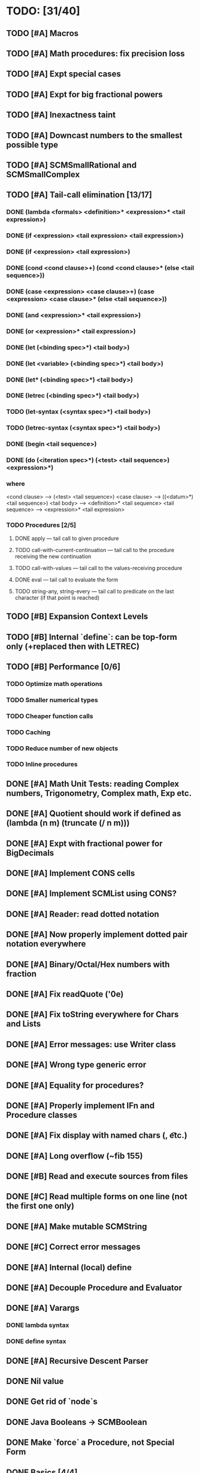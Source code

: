 * TODO: [31/40]

** TODO [#A] Macros
** TODO [#A] Math procedures: fix precision loss
** TODO [#A] Expt special cases
** TODO [#A] Expt for big fractional powers
** TODO [#A] Inexactness taint
** TODO [#A] Downcast numbers to the smallest possible type
** TODO [#A] SCMSmallRational and SCMSmallComplex
** TODO [#A] Tail-call elimination [13/17]
*** DONE (lambda <formals> <definition>* <expression>* <tail expression>)
CLOSED: [2016-08-24 Wed 20:45]
*** DONE (if <expression> <tail expression> <tail expression>)
CLOSED: [2016-08-24 Wed 08:02]
*** DONE (if <expression> <tail expression>)
CLOSED: [2016-08-24 Wed 08:02]
*** DONE (cond <cond clause>+) (cond <cond clause>* (else <tail sequence>))
CLOSED: [2016-08-24 Wed 21:02]
*** DONE (case <expression> <case clause>+) (case <expression> <case clause>* (else <tail sequence>))
CLOSED: [2016-08-24 Wed 20:59]
*** DONE (and <expression>* <tail expression>)
CLOSED: [2016-08-24 Wed 08:09]
*** DONE (or <expression>* <tail expression>)
CLOSED: [2016-08-24 Wed 08:09]
*** DONE (let (<binding spec>*) <tail body>)
CLOSED: [2016-08-24 Wed 20:45]
*** DONE (let <variable> (<binding spec>*) <tail body>)
CLOSED: [2016-08-24 Wed 20:45]
*** DONE (let* (<binding spec>*) <tail body>)
CLOSED: [2016-08-24 Wed 20:46]
*** DONE (letrec (<binding spec>*) <tail body>)
CLOSED: [2016-08-24 Wed 20:45]
*** TODO (let-syntax (<syntax spec>*) <tail body>)
*** TODO (letrec-syntax (<syntax spec>*) <tail body>)
*** DONE (begin <tail sequence>)
CLOSED: [2016-08-24 Wed 08:01]
*** DONE (do (<iteration spec>*) (<test> <tail sequence>) <expression>*)
CLOSED: [2016-08-24 Wed 20:56]
*** where
<cond clause> ---> (<test> <tail sequence>)
<case clause> ---> ((<datum>*) <tail sequence>)
<tail body> ---> <definition>* <tail sequence>
<tail sequence> ---> <expression>* <tail expression>
*** TODO Procedures [2/5]
**** DONE apply — tail call to given procedure
CLOSED: [2016-11-11 Fri 22:32]
**** TODO call-with-current-continuation — tail call to the procedure receiving the new continuation
**** TODO call-with-values — tail call to the values-receiving procedure
**** DONE eval — tail call to evaluate the form
CLOSED: [2016-12-05 Mon 20:46]
**** TODO string-any, string-every — tail call to predicate on the last character (if that point is reached)
** TODO [#B] Expansion Context Levels
** TODO [#B] Internal `define`: can be top-form only (+replaced then with LETREC)
** TODO [#B] Performance [0/6]
*** TODO Optimize math operations
*** TODO Smaller numerical types
*** TODO Cheaper function calls
*** TODO Caching
*** TODO Reduce number of new objects
*** TODO Inline procedures
** DONE [#A] Math Unit Tests: reading Complex numbers, Trigonometry, Complex math, Exp etc.
CLOSED: [2017-01-12 Thu 13:37]
** DONE [#A] Quotient should work if defined as (lambda (n m) (truncate (/ n m)))
CLOSED: [2016-11-29 Tue 11:09]
** DONE [#A] Expt with fractional power for BigDecimals
CLOSED: [2016-11-24 Thu 15:34]
** DONE [#A] Implement CONS cells
CLOSED: [2016-07-07 Thu 19:06]
** DONE [#A] Implement SCMList using CONS?
CLOSED: [2016-07-07 Thu 19:06]
** DONE [#A] Reader: read dotted notation
CLOSED: [2016-07-09 Sat 21:55]
** DONE [#A] Now properly implement dotted pair notation everywhere
CLOSED: [2016-07-15 Fri 22:34]
** DONE [#A] Binary/Octal/Hex numbers with fraction
CLOSED: [2016-07-16 Sat 23:20]
** DONE [#A] Fix readQuote ('0e)
CLOSED: [2016-07-17 Sun 10:11]
** DONE [#A] Fix toString everywhere for Chars and Lists
CLOSED: [2016-07-10 Sun 20:13]
** DONE [#A] Error messages: use Writer class
CLOSED: [2016-07-19 Tue 21:45]
** DONE [#A] Wrong type generic error
CLOSED: [2016-07-20 Wed 22:51]
** DONE [#A] Equality for procedures?
CLOSED: [2016-07-26 Tue 23:00]
** DONE [#A] Properly implement IFn and Procedure classes
CLOSED: [2016-07-26 Tue 23:00]
** DONE [#A] Fix display with named chars (\n, \t etc.)
CLOSED: [2016-08-23 Tue 20:37]
** DONE [#A] Long overflow (~fib 155)
CLOSED: [2016-08-25 Thu 08:14]
** DONE [#B] Read and execute sources from files
CLOSED: [2016-10-30 Sun 09:15]
** DONE [#C] Read multiple forms on one line (not the first one only)
CLOSED: [2016-09-03 Sat 15:13]
** DONE [#A] Make mutable SCMString
CLOSED: [2016-11-16 Wed 20:09]
** DONE [#C] Correct error messages
CLOSED: [2016-07-26 Tue 23:01]
** DONE [#A] Internal (local) define
CLOSED: [2016-06-05 Sun 09:26]
** DONE [#A] Decouple Procedure and Evaluator
CLOSED: [2016-05-15 Sun 19:09]
** DONE [#A] Varargs
CLOSED: [2016-06-02 Thu 18:29]
*** DONE lambda syntax
CLOSED: [2016-05-31 Tue 22:15]
*** DONE define syntax
CLOSED: [2016-06-02 Thu 18:29]
** DONE [#A] Recursive Descent Parser
CLOSED: [2016-04-28 Thu 19:44]
** DONE Nil value
CLOSED: [2016-07-02 Sat 19:54]
** DONE Get rid of `node`s
CLOSED: [2016-04-28 Thu 19:44]
** DONE Java Booleans -> SCMBoolean
CLOSED: [2016-05-13 Fri 19:54]
** DONE Make `force` a Procedure, not Special Form
CLOSED: [2016-05-11 Wed 19:42]

** DONE Basics [4/4]
CLOSED: [2016-04-28 Thu 19:45]
*** DONE Reader
CLOSED: [2016-04-28 Thu 19:45]
*** DONE Tokenizer
CLOSED: [2016-04-28 Thu 19:45]
*** DONE Evaluator
CLOSED: [2016-04-28 Thu 19:45]
*** DONE Printer
CLOSED: [2016-04-28 Thu 19:45]
** DONE Primitives [8/8]
CLOSED: [2016-05-13 Fri 20:56]
*** DONE Number
CLOSED: [2016-05-13 Fri 20:40]
*** DONE Boolean
CLOSED: [2016-05-13 Fri 20:40]
*** DONE String
CLOSED: [2016-05-13 Fri 20:40]
*** DONE Char
CLOSED: [2016-05-13 Fri 20:40]
*** DONE List
CLOSED: [2016-05-13 Fri 20:40]
*** DONE Vector
CLOSED: [2016-05-13 Fri 20:56]
*** DONE Symbol
CLOSED: [2016-05-13 Fri 20:40]
*** DONE Procedure
CLOSED: [2016-05-13 Fri 20:40]
** TODO Standard forms [1/2]
*** TODO Fundamental forms: [8/12]
**** DONE define
CLOSED: [2016-04-21 Thu 21:36]
**** DONE lambda
CLOSED: [2016-04-21 Thu 21:36]
**** DONE if
CLOSED: [2016-04-21 Thu 21:36]
**** DONE quote
CLOSED: [2016-04-21 Thu 21:36]
**** DONE quasiquote
CLOSED: [2016-07-30 Sat 13:03]
**** DONE unquote
CLOSED: [2016-07-30 Sat 13:03]
**** DONE unquote-splicing
CLOSED: [2016-07-31 Sun 20:46]
**** TODO define-syntax
**** TODO let-syntax
**** TODO letrec-syntax
**** TODO syntax-rules
**** DONE set!
CLOSED: [2016-04-21 Thu 21:36]

*** DONE Library forms: [12/12]
CLOSED: [2016-07-20 Wed 22:51]
**** DONE do
CLOSED: [2016-07-20 Wed 22:51]
**** DONE let
CLOSED: [2016-04-21 Thu 21:37]
**** DONE let*
CLOSED: [2016-04-21 Thu 21:37]
**** DONE letrec
CLOSED: [2016-05-04 Wed 07:39]
**** DONE cond
CLOSED: [2016-04-21 Thu 21:37]
**** DONE case
CLOSED: [2016-04-21 Thu 21:37]
**** DONE and
CLOSED: [2016-04-21 Thu 21:37]
**** DONE or
CLOSED: [2016-04-21 Thu 21:37]
**** DONE begin
CLOSED: [2016-04-21 Thu 21:37]
**** DONE named let [?]
CLOSED: [2016-06-04 Sat 22:33]
**** DONE delay
CLOSED: [2016-05-11 Wed 17:43]
** DONE Standard procedures [17/17]
CLOSED: [2016-12-22 Thu 09:23]
*** DONE Construction [4/4]
CLOSED: [2016-07-07 Thu 19:41]
**** DONE vector
**** DONE make-vector
**** DONE make-string
CLOSED: [2016-07-07 Thu 19:41]
**** DONE list
CLOSED: [2016-06-02 Thu 18:47]
*** DONE Equivalence predicates [7/7]
CLOSED: [2016-05-11 Wed 17:56]
**** DONE eq?
CLOSED: [2016-04-21 Thu 22:03]
**** DONE eqv?
CLOSED: [2016-04-21 Thu 22:03]
**** DONE equal?
CLOSED: [2016-04-21 Thu 22:03]
**** DONE string=?
CLOSED: [2016-05-11 Wed 17:50]
**** DONE string-ci=?
CLOSED: [2016-05-11 Wed 17:51]
**** DONE char=?
CLOSED: [2016-05-11 Wed 17:55]
**** DONE char-ci=?
CLOSED: [2016-05-11 Wed 17:55]
*** DONE Type conversion [10/10]
CLOSED: [2016-08-08 Mon 21:47]
**** DONE vector->list
**** DONE list->vector
**** DONE number->string
CLOSED: [2016-07-24 Sun 18:16]
**** DONE string->number
CLOSED: [2016-08-08 Mon 21:47]
**** DONE symbol->string
**** DONE string->symbol
**** DONE char->integer
CLOSED: [2016-07-23 Sat 13:01]
**** DONE integer->char
CLOSED: [2016-07-23 Sat 13:01]
**** DONE string->list
CLOSED: [2016-07-10 Sun 18:33]
**** DONE list->string
CLOSED: [2016-07-10 Sun 18:33]
*** DONE Numbers [12/12]
CLOSED: [2016-12-16 Fri 07:43]
**** DONE Basic arithmetic operators [12/12]
***** DONE +
CLOSED: [2016-04-21 Thu 22:04]
***** DONE -
CLOSED: [2016-04-21 Thu 22:04]
***** DONE *
CLOSED: [2016-04-21 Thu 22:04]
***** DONE /
CLOSED: [2016-04-21 Thu 22:04]
***** DONE abs
CLOSED: [2016-06-05 Sun 11:50]
***** DONE quotient
CLOSED: [2016-06-10 Fri 22:08]
***** DONE remainder
CLOSED: [2016-06-10 Fri 22:08]
***** DONE modulo
CLOSED: [2016-06-22 Wed 22:15]
***** DONE gcd
***** DONE lcm
***** DONE expt
CLOSED: [2016-06-18 Sat 20:48]
***** DONE sqrt
CLOSED: [2016-06-05 Sun 21:32]
**** DONE Rational numbers [4/4]
CLOSED: [2016-12-07 Wed 21:56]
***** DONE numerator
CLOSED: [2016-11-23 Wed 10:08]
***** DONE denominator
CLOSED: [2016-11-23 Wed 10:15]
***** DONE rational?
CLOSED: [2016-11-23 Wed 09:55]
***** DONE rationalize
CLOSED: [2016-12-07 Wed 21:56]
**** DONE Approximation [4/4]
CLOSED: [2016-06-17 Fri 18:24]
***** DONE floor
CLOSED: [2016-06-17 Fri 18:24]
***** DONE ceiling
CLOSED: [2016-06-17 Fri 18:24]
***** DONE truncate
CLOSED: [2016-06-17 Fri 18:24]
***** DONE round
CLOSED: [2016-06-17 Fri 18:07]
**** DONE Exactness [4/4]
CLOSED: [2016-11-23 Wed 17:19]
***** DONE inexact->exact
CLOSED: [2016-11-23 Wed 17:19]
***** DONE exact->inexact
CLOSED: [2016-11-23 Wed 12:15]
***** DONE exact?
CLOSED: [2016-11-23 Wed 08:44]
***** DONE inexact?
CLOSED: [2016-11-23 Wed 08:44]
**** DONE Inequalities [5/5]
CLOSED: [2016-04-21 Thu 22:04]
***** DONE <
CLOSED: [2016-04-21 Thu 22:03]
***** DONE <=
CLOSED: [2016-04-21 Thu 22:03]
***** DONE >
CLOSED: [2016-04-21 Thu 22:03]
***** DONE >=
CLOSED: [2016-04-21 Thu 22:03]
***** DONE =
CLOSED: [2016-04-21 Thu 22:03]
**** DONE Miscellaneous predicates [5/5]
CLOSED: [2016-06-14 Tue 22:43]
***** DONE zero?
CLOSED: [2016-06-14 Tue 22:24]
***** DONE negative?
CLOSED: [2016-06-14 Tue 22:26]
***** DONE positive?
CLOSED: [2016-06-14 Tue 22:28]
***** DONE odd?
CLOSED: [2016-06-14 Tue 22:43]
***** DONE even?
CLOSED: [2016-06-14 Tue 22:40]
**** DONE Maximum and minimum [2/2]
CLOSED: [2016-06-17 Fri 18:39]
***** DONE max
CLOSED: [2016-06-17 Fri 18:39]
***** DONE min
CLOSED: [2016-06-17 Fri 18:39]
**** DONE Trigonometry [9/9]
CLOSED: [2016-12-15 Thu 19:09]
***** DONE sin
CLOSED: [2016-12-15 Thu 17:42]
***** DONE sinh
CLOSED: [2016-12-15 Thu 17:42]
***** DONE cos
CLOSED: [2016-12-15 Thu 17:42]
***** DONE cosh
CLOSED: [2016-12-15 Thu 17:42]
***** DONE tan
CLOSED: [2016-12-15 Thu 17:57]
***** DONE tanh
CLOSED: [2016-12-15 Thu 17:57]
***** DONE asin
CLOSED: [2016-12-15 Thu 19:09]
***** DONE acos
CLOSED: [2016-12-15 Thu 19:09]
***** DONE atan
CLOSED: [2016-12-15 Thu 21:13]
**** DONE Exponentials [2/2]
CLOSED: [2016-12-05 Mon 20:23]
***** DONE exp
CLOSED: [2016-12-05 Mon 20:02]
***** DONE log
CLOSED: [2016-12-05 Mon 20:23]
**** DONE Complex numbers [7/7]
CLOSED: [2016-12-16 Fri 07:43]
***** DONE make-rectangular
CLOSED: [2016-12-16 Fri 07:43]
***** DONE make-polar
CLOSED: [2016-12-16 Fri 07:43]
***** DONE real-part
CLOSED: [2016-12-14 Wed 20:52]
***** DONE imag-part
CLOSED: [2016-12-14 Wed 20:54]
***** DONE magnitude
CLOSED: [2016-12-15 Thu 19:28]
***** DONE angle
CLOSED: [2016-12-15 Thu 21:53]
***** DONE complex?
CLOSED: [2016-12-14 Wed 19:28]
**** DONE Input-output [2/2]
CLOSED: [2016-08-13 Sat 21:03]
***** DONE number->string
CLOSED: [2016-08-13 Sat 21:03]
***** DONE string->number
CLOSED: [2016-08-13 Sat 21:03]
**** DONE Type predicates [5/5]
CLOSED: [2016-12-07 Wed 22:04]
***** DONE integer?
CLOSED: [2016-06-17 Fri 18:07]
***** DONE rational?
CLOSED: [2016-11-23 Wed 09:57]
***** DONE real?
CLOSED: [2016-11-11 Fri 22:41]
***** DONE complex?
CLOSED: [2016-12-07 Wed 22:04]
***** DONE number?
CLOSED: [2016-05-15 Sun 22:33]
*** DONE Strings [22/22]
CLOSED: [2016-07-23 Sat 12:57]
**** DONE string?
CLOSED: [2016-05-11 Wed 18:08]
**** DONE make-string
CLOSED: [2016-07-07 Thu 19:50]
**** DONE string
**** DONE string-length
**** DONE string-ref
CLOSED: [2016-07-10 Sun 18:40]
**** DONE string-set!
CLOSED: [2016-07-10 Sun 20:13]
**** DONE string=?
CLOSED: [2016-05-11 Wed 17:56]
**** DONE string-ci=?
CLOSED: [2016-05-11 Wed 17:56]
**** DONE string<?
CLOSED: [2016-07-23 Sat 12:01]
**** DONE string-ci<?
CLOSED: [2016-07-23 Sat 12:01]
**** DONE string-ci<=?
CLOSED: [2016-07-23 Sat 12:01]
**** DONE string<=?
CLOSED: [2016-07-23 Sat 12:01]
**** DONE string-ci>?
CLOSED: [2016-07-23 Sat 12:02]
**** DONE string>?
CLOSED: [2016-07-23 Sat 12:02]
**** DONE string-ci>=?
CLOSED: [2016-07-23 Sat 12:02]
**** DONE string>=?
CLOSED: [2016-07-23 Sat 12:02]
**** DONE substring
CLOSED: [2016-07-23 Sat 12:40]
**** DONE string-append
CLOSED: [2016-07-23 Sat 12:55]
**** DONE string->list
CLOSED: [2016-07-10 Sun 18:33]
**** DONE list->string
CLOSED: [2016-07-10 Sun 18:33]
**** DONE string-copy
CLOSED: [2016-07-23 Sat 12:39]
**** DONE string-fill!
CLOSED: [2016-07-23 Sat 12:56]
*** DONE Characters [20/20]
CLOSED: [2016-07-22 Fri 22:54]
**** DONE char?
CLOSED: [2016-05-11 Wed 18:08]
**** DONE char=?
CLOSED: [2016-05-11 Wed 17:56]
**** DONE char-ci=?
CLOSED: [2016-05-11 Wed 17:56]
**** DONE char<?
CLOSED: [2016-07-22 Fri 22:52]
**** DONE char-ci<?
CLOSED: [2016-07-22 Fri 22:52]
**** DONE char<=?
CLOSED: [2016-07-22 Fri 22:54]
**** DONE char-ci<=?
CLOSED: [2016-07-22 Fri 22:54]
**** DONE char>?
CLOSED: [2016-07-22 Fri 22:37]
**** DONE char-ci>?
CLOSED: [2016-07-22 Fri 22:37]
**** DONE char>=?
CLOSED: [2016-07-22 Fri 22:54]
**** DONE char-ci>=?
CLOSED: [2016-07-22 Fri 22:54]
**** DONE char-alphabetic?
CLOSED: [2016-07-22 Fri 21:24]
**** DONE char-numeric?
CLOSED: [2016-07-22 Fri 21:23]
**** DONE char-whitespace?
CLOSED: [2016-07-22 Fri 21:24]
**** DONE char-upper-case?
CLOSED: [2016-07-22 Fri 21:30]
**** DONE char-lower-case?
CLOSED: [2016-07-22 Fri 21:35]
**** DONE char->integer
CLOSED: [2016-07-22 Fri 22:02]
**** DONE integer->char
CLOSED: [2016-07-22 Fri 22:11]
**** DONE char-upcase
CLOSED: [2016-07-22 Fri 22:03]
**** DONE char-downcase
CLOSED: [2016-07-22 Fri 22:03]
*** DONE Vectors [9/9]
**** DONE make-vector
**** DONE vector
**** DONE vector?
CLOSED: [2016-05-15 Sun 22:19]
**** DONE vector-length
**** DONE vector-ref
**** DONE vector-set!
**** DONE vector->list
**** DONE list->vector
**** DONE vector-fill!
*** DONE Symbols [3/3]
**** DONE symbol->string
**** DONE string->symbol
**** DONE symbol?
CLOSED: [2016-05-15 Sun 22:19]
*** DONE Pairs and lists [25/25]
CLOSED: [2016-07-17 Sun 12:03]
**** DONE pair?
CLOSED: [2016-07-02 Sat 22:58]
**** DONE cons
CLOSED: [2016-07-02 Sat 19:32]
**** DONE car
CLOSED: [2016-07-02 Sat 22:53]
**** DONE cdr
CLOSED: [2016-07-02 Sat 22:54]
**** DONE set-car!
CLOSED: [2016-07-08 Fri 23:07]
**** DONE set-cdr!
CLOSED: [2016-07-08 Fri 23:25]
**** DONE null?
CLOSED: [2016-06-02 Thu 21:30]
**** DONE empty?
CLOSED: [2016-06-02 Thu 21:30]
**** DONE list?
CLOSED: [2016-05-15 Sun 22:20]
**** DONE list
CLOSED: [2016-06-02 Thu 18:47]
**** DONE length
CLOSED: [2016-06-02 Thu 21:54]
**** DONE append
CLOSED: [2016-07-09 Sat 20:53]
**** DONE reverse
CLOSED: [2016-07-10 Sun 10:01]
**** DONE list-tail
CLOSED: [2016-07-10 Sun 12:00]
**** DONE list-ref
CLOSED: [2016-07-10 Sun 12:20]
**** DONE member
CLOSED: [2016-07-17 Sun 11:25]
**** DONE memv
CLOSED: [2016-07-17 Sun 11:38]
**** DONE memq
CLOSED: [2016-07-17 Sun 11:38]
**** DONE assq
CLOSED: [2016-07-17 Sun 12:03]
**** DONE assv
CLOSED: [2016-07-17 Sun 12:03]
**** DONE assoc
CLOSED: [2016-07-17 Sun 12:03]
**** DONE list->vector
**** DONE vector->list
**** DONE list->string
CLOSED: [2016-07-10 Sun 12:08]
**** DONE string->list
CLOSED: [2016-07-10 Sun 17:53]
*** DONE Identity predicates [9/9]
CLOSED: [2016-11-23 Wed 09:56]
**** DONE boolean?
CLOSED: [2016-05-15 Sun 22:24]
**** DONE pair?
CLOSED: [2016-07-22 Fri 21:11]
**** DONE symbol?
CLOSED: [2016-05-15 Sun 22:21]
**** DONE number?
CLOSED: [2016-05-15 Sun 22:23]
**** DONE char?
CLOSED: [2016-05-15 Sun 22:21]
**** DONE string?
CLOSED: [2016-05-15 Sun 22:21]
**** DONE vector?
CLOSED: [2016-05-15 Sun 22:21]
**** DONE port?
**** DONE procedure?
CLOSED: [2016-05-15 Sun 22:28]
*** DONE Continuations [4/4]
CLOSED: [2016-12-22 Thu 09:23]
**** DONE call-with-current-continuation (call/cc)
CLOSED: [2016-12-21 Wed 09:48]
**** DONE values
CLOSED: [2016-12-21 Wed 19:46]
**** DONE call-with-values
CLOSED: [2016-12-21 Wed 19:46]
**** DONE dynamic-wind
CLOSED: [2016-12-22 Thu 09:23]
*** DONE Environments [1/3]
CLOSED: [2016-12-05 Mon 20:45]
**** DONE eval
CLOSED: [2016-05-15 Sun 22:28]
*** DONE Input/output [20/20]
CLOSED: [2016-11-17 Thu 21:44]
**** DONE display
CLOSED: [2016-05-28 Sat 20:15]
**** DONE newline
**** DONE read
CLOSED: [2016-11-11 Fri 21:15]
**** DONE write
CLOSED: [2016-11-11 Fri 21:36]
**** DONE read-char
CLOSED: [2016-11-11 Fri 21:23]
**** DONE write-char
CLOSED: [2016-11-11 Fri 21:45]
**** DONE peek-char
CLOSED: [2016-11-17 Thu 16:10]
**** DONE char-ready?
CLOSED: [2016-11-17 Thu 21:44]
**** DONE eof-object?
CLOSED: [2016-11-17 Thu 15:31]
**** DONE open-input-file
CLOSED: [2016-11-17 Thu 19:39]
**** DONE open-output-file
CLOSED: [2016-11-17 Thu 19:41]
**** DONE close-port
CLOSED: [2016-11-17 Thu 10:22]
**** DONE close-input-port
CLOSED: [2016-11-17 Thu 10:22]
**** DONE close-output-port
CLOSED: [2016-11-17 Thu 10:22]
**** DONE input-port?
CLOSED: [2016-11-17 Thu 10:05]
**** DONE output-port?
CLOSED: [2016-11-17 Thu 10:06]
**** DONE current-input-port
CLOSED: [2016-11-17 Thu 10:15]
**** DONE current-output-port
CLOSED: [2016-11-17 Thu 10:15]
**** DONE call-with-input-file
CLOSED: [2016-11-17 Thu 21:37]
**** DONE call-with-output-file
CLOSED: [2016-11-17 Thu 21:37]
*** DONE System interface [1/1]
CLOSED: [2016-11-17 Thu 19:29]
**** DONE load (optional)
CLOSED: [2016-10-30 Sun 09:18]
*** DONE Delayed evaluation [1/1]
CLOSED: [2016-05-11 Wed 17:43]
**** DONE force
CLOSED: [2016-05-11 Wed 17:43]
*** DONE Functional programming [4/4]
CLOSED: [2016-10-03 Mon 20:40]
**** DONE procedure?
CLOSED: [2016-05-15 Sun 22:32]
**** DONE apply
CLOSED: [2016-10-03 Mon 20:38]
**** DONE map
CLOSED: [2016-10-03 Mon 20:38]
**** DONE for-each
CLOSED: [2016-10-03 Mon 20:40]
*** DONE Booleans [2/2]
CLOSED: [2016-05-15 Sun 22:32]
**** DONE boolean?
CLOSED: [2016-05-15 Sun 22:32]
**** DONE not
CLOSED: [2016-04-21 Thu 22:05]
